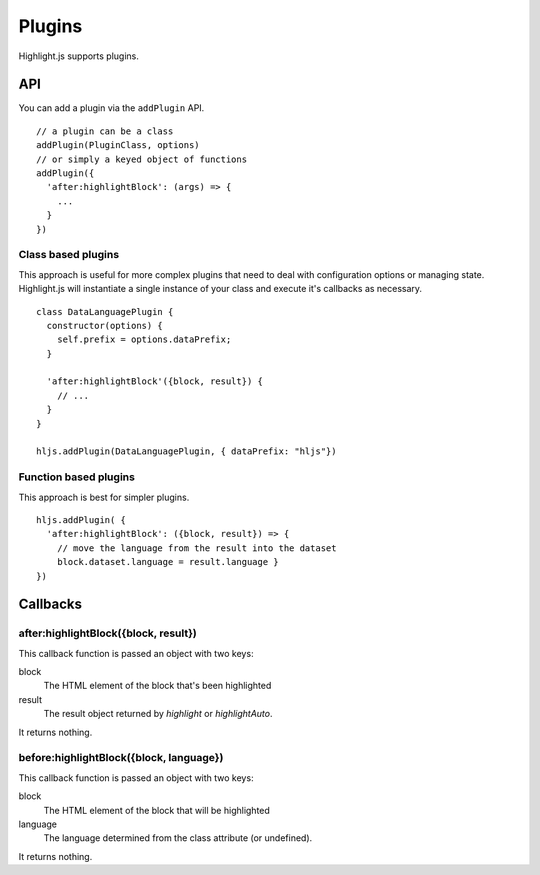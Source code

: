 .. highlight:: javascript

Plugins
=======

Highlight.js supports plugins.

API
---

You can add a plugin via the ``addPlugin`` API.

::

  // a plugin can be a class
  addPlugin(PluginClass, options)
  // or simply a keyed object of functions
  addPlugin({
    'after:highlightBlock': (args) => {
      ...
    }
  })

Class based plugins
^^^^^^^^^^^^^^^^^^^

This approach is useful for more complex plugins that need to deal with
configuration options or managing state.  Highlight.js will instantiate
a single instance of
your class and execute it's callbacks as necessary.

::

  class DataLanguagePlugin {
    constructor(options) {
      self.prefix = options.dataPrefix;
    }

    'after:highlightBlock'({block, result}) {
      // ...
    }
  }

  hljs.addPlugin(DataLanguagePlugin, { dataPrefix: "hljs"})

Function based plugins
^^^^^^^^^^^^^^^^^^^^^

This approach is best for simpler plugins.

::

    hljs.addPlugin( {
      'after:highlightBlock': ({block, result}) => {
        // move the language from the result into the dataset
        block.dataset.language = result.language }
    })

Callbacks
---------

after:highlightBlock({block, result})
^^^^^^^^^^^^^^^^^^^^^^^^^^^^^^^^^^^^^

This callback function is passed an object with two keys:

block
  The HTML element of the block that's been highlighted

result
  The result object returned by `highlight` or `highlightAuto`.

It returns nothing.

before:highlightBlock({block, language})
^^^^^^^^^^^^^^^^^^^^^^^^^^^^^^^^^^^^^

This callback function is passed an object with two keys:

block
  The HTML element of the block that will be highlighted

language
  The language determined from the class attribute (or undefined).

It returns nothing.
